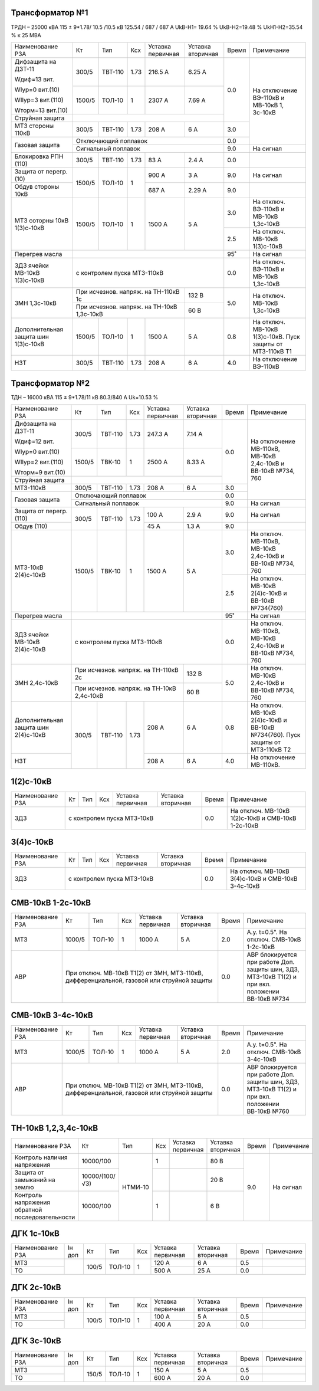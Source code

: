 Трансформатор №1
~~~~~~~~~~~~~~~~

ТРДН – 25000 кВА 115 ± 9*1.78/ 10.5 /10.5 кВ 125.54 / 687 / 687 А  UkВ-Н1= 19.64 % UkВ-Н2=19.48 % UkН1-Н2=35.54 %
к 25 МВА

+----------------------+-------+-------+-----+---------+---------+-----+---------------------------------------+
|Наименование РЗА      | Кт    | Тип   |Ксх  |Уставка  |Уставка  |Время|Примечание                             |
|                      |       |       |     |первичная|вторичная|     |                                       |
+----------------------+-------+-------+-----+---------+---------+-----+---------------------------------------+
|Дифзащита на ДЗТ-11   | 300/5 |ТВТ-110| 1.73| 216.5 А | 6.25 А  | 0.0 |На отключение ВЭ-110кВ и МВ-10кВ       |
|                      |       |       |     |         |         |     |1, 3с-10кВ                             |
|Wдиф=13 вит.          |       |       |     |         |         |     |                                       |
|                      |       |       |     |         |         |     |                                       |
|WIур=0 вит.(10)       |       |       |     |         |         |     |                                       |
|                      +-------+-------+-----+---------+---------+     |                                       |
|WIIур=3 вит.(110)     | 1500/5|ТОЛ-10 | 1   |  2307 А | 7.69 А  |     |                                       |
|                      |       |       |     |         |         |     |                                       |
|Wторм=13 вит.(10)     |       |       |     |         |         |     |                                       |
+----------------------+-------+-------+-----+---------+---------+     |                                       |
| Струйная защита      |                                         |     |                                       |
+----------------------+-------+-------+-----+---------+---------+-----+                                       |
| МТЗ стороны 110кВ    | 300/5 |ТВТ-110| 1.73| 208 А   | 6 А     | 3.0 |                                       |
+----------------------+-------+-------+-----+---------+---------+-----+                                       |
| Газовая защита       | Отключающий поплавок                    | 0.0 |                                       |
|                      +-----------------------------------------+-----+---------------------------------------+
|                      | Сигнальный поплавок                     | 9.0 |На сигнал                              |
+----------------------+-------+-------+-----+---------+---------+-----+---------------------------------------+
|Блокировка РПН (110)  | 300/5 |ТВТ-110| 1.73| 83 А    | 2.4 А   | 0.0 |                                       |
+----------------------+-------+-------+-----+---------+---------+-----+---------------------------------------+
|Защита от перегр. (10)|1500/5 |ТОЛ-10 | 1   | 900 А   | 3  А    | 9.0 |На сигнал                              |
+----------------------+       |       |     +---------+---------+-----+---------------------------------------+
|Обдув стороны 10кВ    |       |       |     | 687 А   | 2.29 А  | 9.0 |                                       |
+----------------------+-------+-------+-----+---------+---------+-----+---------------------------------------+
|МТЗ соторны 10кВ      |1500/5 |ТОЛ-10 | 1   | 1500 А  | 5 А     | 3.0 |На отключ. ВЭ-110кВ и МВ-10кВ 1,3с-10кВ|
|1(3)с-10кВ            |       |       |     |         |         +-----+---------------------------------------+
|                      |       |       |     |         |         | 2.5 |На отключ. МВ-10кВ 1(3)с-10кВ          |
+----------------------+-------+-------+-----+---------+---------+-----+---------------------------------------+
|Перегрев масла        |                                         | 95˚ |На сигнал                              |
+----------------------+-----------------------------------------+-----+---------------------------------------+
|ЗДЗ ячейки МВ-10кВ    |с контролем пуска МТЗ-110кВ              | 0.0 |На отключ. ВЭ-110кВ и МВ-10кВ 1,3с-10кВ|
|1(3)с-10кВ            |                                         |     |                                       |
+----------------------+-------------------------------+---------+-----+---------------------------------------+
|ЗМН 1,3с-10кВ         |При исчезнов. напряж. на       | 132 В   | 5.0 |На отключ. МВ-10кВ 1,3с-10кВ           |
|                      |ТН-110кВ 1с                    |         |     |                                       |
|                      +-------------------------------+---------+     |                                       |
|                      |При исчезнов. напряж. на       | 60 В    |     |                                       |
|                      |ТН-10кВ 1,3с-10кВ              |         |     |                                       |
+----------------------+-------+-------+-----+---------+---------+-----+---------------------------------------+
|Дополнительная защита |1500/5 |ТОЛ-10 | 1   | 1500 А  | 5 А     | 0.8 |На отключ. МВ-10кВ 1(3)с-10кВ.         |
|шин 1(3)с-10кВ        |       |       |     |         |         |     |Пуск защиты от МТЗ-110кВ Т1            |
+----------------------+-------+-------+-----+---------+---------+-----+---------------------------------------+
|НЗТ                   | 300/5 |ТВТ-110| 1.73| 208 А   | 6 А     | 4.0 |На отключение ВЭ-110кВ                 |
+----------------------+-------+-------+-----+---------+---------+-----+---------------------------------------+

Трансформатор №2
~~~~~~~~~~~~~~~~

ТДН – 16000 кВА 115 ± 9*1.78/11 кВ 80.3/840 А  Uk=10.53 %

+----------------------+-------+-------+-----+---------+---------+-----+--------------------------------------+
|Наименование РЗА      | Кт    | Тип   |Ксх  |Уставка  |Уставка  |Время|Примечание                            |
|                      |       |       |     |первичная|вторичная|     |                                      |
+----------------------+-------+-------+-----+---------+---------+-----+--------------------------------------+
|Дифзащита на ДЗТ-11   | 300/5 |ТВТ-110| 1.73| 247.3 А | 7.14 А  | 0.0 |На отключение МВ-110кВ, МВ-10кВ       |
|                      |       |       |     |         |         |     |2,4с-10кВ и ВВ-10кВ №734, 760         |
|Wдиф=12 вит.          |       |       |     |         |         |     |                                      |
|                      |       |       |     |         |         |     |                                      |
|WIур=0 вит.(10)       |       |       |     |         |         |     |                                      |
|                      +-------+-------+-----+---------+---------+     |                                      |
|WIIур=2 вит.(110)     | 1500/5|ТВК-10 | 1   |  2500 А | 8.33 А  |     |                                      |
|                      |       |       |     |         |         |     |                                      |
|Wторм=9 вит.(10)      |       |       |     |         |         |     |                                      |
+----------------------+-------+-------+-----+---------+---------+     |                                      |
| Струйная защита      |                                         |     |                                      |
+----------------------+-------+-------+-----+---------+---------+-----+                                      |
| МТЗ-110кВ            | 300/5 |ТВТ-110| 1.73| 208 А   | 6 А     | 3.0 |                                      |
+----------------------+-------+-------+-----+---------+---------+-----+                                      |
| Газовая защита       | Отключающий поплавок                    | 0.0 |                                      |
|                      +-----------------------------------------+-----+--------------------------------------+
|                      | Сигнальный поплавок                     | 9.0 |На сигнал                             |
+----------------------+-------+-------+-----+---------+---------+-----+--------------------------------------+
|Защита от перегр.(110)|300/5  |ТВТ-110| 1.73| 100 А   | 2.9  А  | 9.0 |На сигнал                             |
+----------------------+       |       |     +---------+---------+-----+--------------------------------------+
|Обдув (110)           |       |       |     | 45 А    | 1.3 А   | 9.0 |                                      |
+----------------------+-------+-------+-----+---------+---------+-----+--------------------------------------+
|МТЗ-10кВ 2(4)с-10кВ   |1500/5 |ТВК-10 | 1   | 1500 А  | 5 А     | 3.0 |На отключ. МВ-110кВ, МВ-10кВ 2,4с-10кВ|
|                      |       |       |     |         |         |     |и ВВ-10кВ №734, 760                   |
|                      |       |       |     |         |         +-----+--------------------------------------+
|                      |       |       |     |         |         | 2.5 |На отключ. МВ-10кВ 2(4)с-10кВ         |
|                      |       |       |     |         |         |     |и ВВ-10кВ №734(760)                   |
+----------------------+-------+-------+-----+---------+---------+-----+--------------------------------------+
|Перегрев масла        |                                         | 95˚ |На сигнал                             |
+----------------------+-----------------------------------------+-----+--------------------------------------+
|ЗДЗ ячейки МВ-10кВ    |с контролем пуска МТЗ-110кВ              | 0.0 |На отключ. МВ-110кВ, МВ-10кВ 2,4с-10кВ|
|2(4)с-10кВ            |                                         |     |и ВВ-10кВ №734, 760                   |
+----------------------+-------------------------------+---------+-----+--------------------------------------+
|ЗМН 2,4с-10кВ         |При исчезнов. напряж. на       | 132 В   | 5.0 |На отключ. МВ-10кВ 2,4с-10кВ          |
|                      |ТН-110кВ 2с                    |         |     |и ВВ-10кВ №734, 760                   |
|                      +-------------------------------+---------+     |                                      |
|                      |При исчезнов. напряж. на       | 60 В    |     |                                      |
|                      |ТН-10кВ 2,4с-10кВ              |         |     |                                      |
+----------------------+-------+-------+-----+---------+---------+-----+--------------------------------------+
|Дополнительная защита |300/5  |ТВТ-110| 1.73| 208 А   | 6 А     | 0.8 |На отключ. МВ-10кВ 2(4)с-10кВ         |
|шин 2(4)с-10кВ        |       |       |     |         |         |     |и ВВ-10кВ №734(760).                  |
|                      |       |       |     |         |         |     |Пуск защиты от МТЗ-110кВ Т2           |
+----------------------+       |       |     +---------+---------+-----+--------------------------------------+
|НЗТ                   |       |       |     | 208 А   | 6 А     | 4.0 |На отключение МВ-110кВ.               |
+----------------------+-------+-------+-----+---------+---------+-----+--------------------------------------+

1(2)с-10кВ
~~~~~~~~~~

+----------------+---------+-------+---+---------+---------+-----+--------------------------------+
|Наименование РЗА| Кт      | Тип   |Ксх|Уставка  |Уставка  |Время|Примечание                      |
|                |         |       |   |первичная|вторичная|     |                                |
+----------------+---------+-------+---+---------+---------+-----+--------------------------------+
|ЗДЗ             |с контролем пуска МТЗ-10кВ               | 0.0 |На отключ. МВ-10кВ 1(2)с-10кВ и |
|                |                                         |     |СМВ-10кВ 1-2с-10кВ              |
+----------------+-----------------------------------------+-----+--------------------------------+

3(4)с-10кВ
~~~~~~~~~~

+----------------+---------+-------+---+---------+---------+-----+-------------------------------+
|Наименование РЗА| Кт      | Тип   |Ксх|Уставка  |Уставка  |Время|Примечание                     |
|                |         |       |   |первичная|вторичная|     |                               |
+----------------+---------+-------+---+---------+---------+-----+-------------------------------+
|ЗДЗ             |с контролем пуска МТЗ-10кВ               | 0.0 |На отключ. МВ-10кВ 3(4)с-10кВ и|
|                |                                         |     |СМВ-10кВ 3-4с-10кВ             |
+----------------+-----------------------------------------+-----+-------------------------------+


СМВ-10кВ 1-2с-10кВ
~~~~~~~~~~~~~~~~~~

+----------------+------+------+---+---------+-----------------+-----+-------------------------------------------+
|Наименование РЗА| Кт   | Тип  |Ксх|Уставка  |Уставка          |Время|Примечание                                 |
|                |      |      |   |первичная|вторичная        |     |                                           |
+----------------+------+------+---+---------+-----------------+-----+-------------------------------------------+
| МТЗ            |1000/5|ТОЛ-10| 1 | 1000 А  | 5 А             | 2.0 |А.у. t=0.5". На отключ. СМВ-10кВ 1-2с-10кВ |
+----------------+------+------+---+---------+-----------------+-----+-------------------------------------------+
| АВР            |При отключ. МВ-10кВ Т1(2) от ЗМН, МТЗ-110кВ, | 0.0 |АВР блокируется при работе Доп. защиты шин,|
|                |дифференциальной, газовой или струйной защиты|     |ЗДЗ, МТЗ-10кВ Т1(2) и при вкл. положении   |
|                |                                             |     |ВВ-10кВ №734                               |
+----------------+---------------------------------------------+-----+-------------------------------------------+

СМВ-10кВ 3-4с-10кВ
~~~~~~~~~~~~~~~~~~

+----------------+------+------+---+---------+-----------------+-----+-------------------------------------------+
|Наименование РЗА| Кт   | Тип  |Ксх|Уставка  |Уставка          |Время|Примечание                                 |
|                |      |      |   |первичная|вторичная        |     |                                           |
+----------------+------+------+---+---------+-----------------+-----+-------------------------------------------+
| МТЗ            |1000/5|ТОЛ-10| 1 | 1000 А  | 5 А             | 2.0 |А.у. t=0.5". На отключ. СМВ-10кВ 3-4с-10кВ |
+----------------+------+------+---+---------+-----------------+-----+-------------------------------------------+
| АВР            |При отключ. МВ-10кВ Т1(2) от ЗМН, МТЗ-110кВ, | 0.0 |АВР блокируется при работе Доп. защиты шин,|
|                |дифференциальной, газовой или струйной защиты|     |ЗДЗ, МТЗ-10кВ Т1(2) и при вкл. положении   |
|                |                                             |     |ВВ-10кВ №760                               |
+----------------+---------------------------------------------+-----+-------------------------------------------+

ТН-10кВ 1,2,3,4с-10кВ
~~~~~~~~~~~~~~~~~~~~~

+----------------------------+--------------+-------+---+---------+---------+-----+----------+
|Наименование РЗА            | Кт           | Тип   |Ксх|Уставка  |Уставка  |Время|Примечание|
|                            |              |       |   |первичная|вторичная|     |          |
+----------------------------+--------------+-------+---+---------+---------+-----+----------+
|Контроль наличия напряжения |10000/100     |НТМИ-10| 1 |         | 80 В    | 9.0 |На сигнал |
+----------------------------+--------------+       +---+---------+---------+     |          |
|Защита от замыканий на землю|10000/(100/√3)|       |   |         | 20 В    |     |          |
+----------------------------+--------------+       +---+---------+---------+     |          |
|Контроль напряжения обратной|10000/100     |       | 1 |         | 6 В     |     |          |
|последовательности          |              |       |   |         |         |     |          |
+----------------------------+--------------+-------+---+---------+---------+-----+----------+

ДГК 1с-10кВ
~~~~~~~~~~~

+----------------+------+-----+------+---+---------+---------+-----+----------+
|Наименование РЗА|Iн доп| Кт  | Тип  |Ксх|Уставка  |Уставка  |Время|Примечание|
|                |      |     |      |   |первичная|вторичная|     |          |
+----------------+------+-----+------+---+---------+---------+-----+----------+
| МТЗ            |      |100/5|ТОЛ-10| 1 | 120 А   | 6 А     | 0.5 |          |
+----------------+      |     |      |   +---------+---------+-----+----------+
| ТО             |      |     |      |   | 500 А   | 25 А    | 0.0 |          |
+----------------+------+-----+------+---+---------+---------+-----+----------+

ДГК 2с-10кВ
~~~~~~~~~~~

+----------------+------+-----+------+---+---------+---------+-----+----------+
|Наименование РЗА|Iн доп| Кт  | Тип  |Ксх|Уставка  |Уставка  |Время|Примечание|
|                |      |     |      |   |первичная|вторичная|     |          |
+----------------+------+-----+------+---+---------+---------+-----+----------+
| МТЗ            |      |100/5|ТОЛ-10| 1 | 100 А   | 5 А     | 0.5 |          |
+----------------+      |     |      |   +---------+---------+-----+----------+
| ТО             |      |     |      |   | 400 А   | 20 А    | 0.0 |          |
+----------------+------+-----+------+---+---------+---------+-----+----------+

ДГК 3с-10кВ
~~~~~~~~~~~

+----------------+------+-----+------+---+---------+---------+-----+----------+
|Наименование РЗА|Iн доп| Кт  | Тип  |Ксх|Уставка  |Уставка  |Время|Примечание|
|                |      |     |      |   |первичная|вторичная|     |          |
+----------------+------+-----+------+---+---------+---------+-----+----------+
| МТЗ            |      |150/5|ТОЛ-10| 1 | 150 А   | 5 А     | 0.5 |          |
+----------------+      |     |      |   +---------+---------+-----+----------+
| ТО             |      |     |      |   | 600 А   | 20 А    | 0.0 |          |
+----------------+------+-----+------+---+---------+---------+-----+----------+